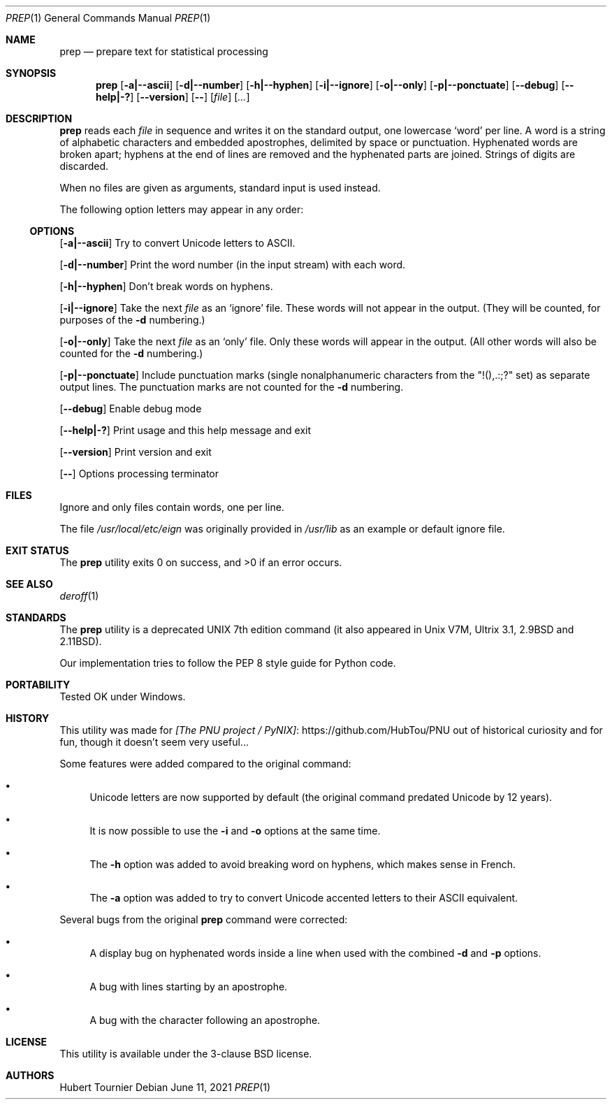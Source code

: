 .Dd June 11, 2021
.Dt PREP 1
.Os
.Sh NAME
.Nm prep
.Nd prepare text for statistical processing
.Sh SYNOPSIS
.Nm
.Op Fl a|--ascii
.Op Fl d|--number
.Op Fl h|--hyphen
.Op Fl i|--ignore
.Op Fl o|--only
.Op Fl p|--ponctuate
.Op Fl -debug
.Op Fl -help|-?
.Op Fl -version
.Op Fl -
.Op Ar file
.Op Ar ...
.Sh DESCRIPTION
.Nm
reads each
.Ar file
in sequence
and writes it on the standard output, one lowercase `word' per line.
A word is a string of alphabetic characters and embedded apostrophes, delimited by space or punctuation.
Hyphenated words are broken apart;
hyphens at the end of lines are removed and the hyphenated parts are joined.
Strings of digits are discarded.
.Pp
When no files are given as arguments, standard input is used instead.
.Pp
The following option letters may appear in any order:
.Ss OPTIONS
.Op Fl a|--ascii
Try to convert Unicode letters to ASCII.
.Pp
.Op Fl d|--number
Print the word number (in the input stream) with each word.
.Pp
.Op Fl h|--hyphen
Don't break words on hyphens.
.Pp
.Op Fl i|--ignore
Take the next
.Ar file
as an `ignore' file.
These words will not appear in the output.
(They will be counted, for purposes of the
.Fl d
numbering.)
.Pp
.Op Fl o|--only
Take the next
.Ar file
as an `only' file.
Only these words will appear in the output.
(All other words will also be counted for the
.Fl d
numbering.)
.Pp
.Op Fl p|--ponctuate
Include punctuation marks (single nonalphanumeric characters from the "!(),.:;?" set) as separate output lines.
The punctuation marks are not counted for the
.Fl d
numbering.
.Pp
.Op Fl -debug
Enable debug mode
.Pp
.Op Fl -help|-?
Print usage and this help message and exit
.Pp
.Op Fl -version
Print version and exit
.Pp
.Op Fl -
Options processing terminator
.Sh FILES
Ignore and only files contain words, one per line.
.Pp
The file
.Pa /usr/local/etc/eign
was originally provided in
.Pa /usr/lib
as an example or default ignore file.
.Sh EXIT STATUS
.Ex -std prep
.Sh SEE ALSO
.Xr deroff 1
.Sh STANDARDS
The
.Nm
utility is a deprecated UNIX 7th edition command
(it also appeared in Unix V7M, Ultrix 3.1, 2.9BSD and 2.11BSD).
.Pp
Our implementation tries to follow the PEP 8 style guide for Python code.
.Sh PORTABILITY
Tested OK under Windows.
.Sh HISTORY
This utility was made for
.Lk https://github.com/HubTou/PNU [The PNU project / PyNIX]
out of historical curiosity and for fun, though it doesn't seem very useful...
.Pp
Some features were added compared to the original command:
.Bl -bullet
.It
Unicode letters are now supported by default (the original command predated Unicode by 12 years).
.It
It is now possible to use the
.Fl i
and
.Fl o
options at the same time.
.It
The
.Fl h
option was added to avoid breaking word on hyphens, which makes sense in French.
.It
The
.Fl a
option was added to try to convert Unicode accented letters to their ASCII equivalent.
.El
.Pp
Several bugs from the original
.Nm
command were corrected:
.Bl -bullet
.It
A display bug on hyphenated words inside a line when used with the combined
.Fl d
and
.Fl p
options.
.It
A bug with lines starting by an apostrophe.
.It
A bug with the character following an apostrophe.
.El
.Sh LICENSE
This utility is available under the 3-clause BSD license.
.Sh AUTHORS
.An Hubert Tournier
